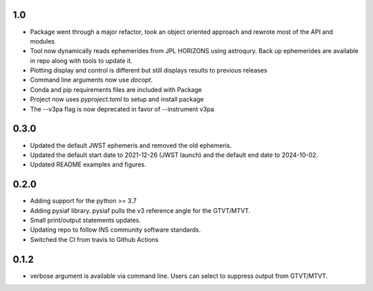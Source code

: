 1.0
===

- Package went through a major refactor, took an object oriented approach and rewrote most of the API and modules
- Tool now dynamically reads ephemerides from JPL HORIZONS using astroqury. Back up ephemerides are available in repo along with tools to update it.
- Plotting display and control is different but still displays results to previous releases
- Command line arguments now use `docopt`.
- Conda and pip requirements files are included with Package
- Project now uses `pyproject.toml` to setup and install package 
- The --v3pa flag is now deprecated in favor of --instrument v3pa

0.3.0
=====

- Updated the default JWST ephemeris and removed the old ephemeris.
- Updated the default start date to 2021-12-26 (JWST launch) and the default end date to 2024-10-02.
- Updated README examples and figures.

0.2.0
=====

- Adding support for the python >= 3.7
- Adding pysiaf library. pysiaf pulls the v3 reference angle for the GTVT/MTVT.
- Small print/output statements updates.
- Updating repo to follow INS community software standards.
- Switched the CI from travis to Github Actions

0.1.2 
=====

- verbose argument is available via command line. Users can select to suppress output from GTVT/MTVT.